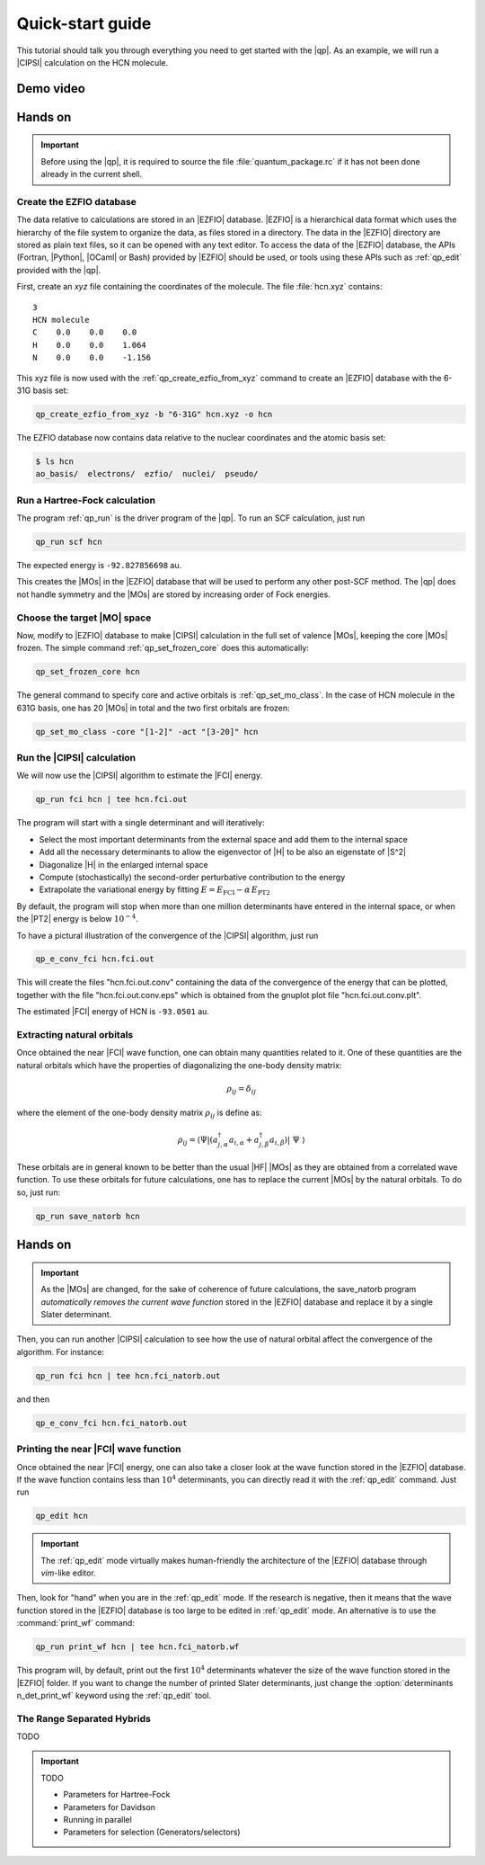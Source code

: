 =================
Quick-start guide
=================

This tutorial should talk you through everything you need to get started with
the |qp|. As an example, we will run a |CIPSI| calculation on the HCN molecule.


Demo video
==========

.. Include demo video here


Hands on
========

.. important::

   Before using the |qp|, it is required to source the file
   :file:`quantum_package.rc` if it has not been done already in the current
   shell.

Create the EZFIO database
-------------------------

The data relative to calculations are stored in an |EZFIO| database.
|EZFIO| is a hierarchical data format which uses the hierarchy of the file
system to organize the data, as files stored in a directory.
The data in the |EZFIO| directory are stored as plain text files, so it can be
opened with any text editor.
To access the data of the |EZFIO| database, the APIs (Fortran, |Python|,
|OCaml| or Bash) provided by |EZFIO| should be used, or tools using these APIs
such as :ref:`qp_edit` provided with the |qp|.

First, create an `xyz` file containing the coordinates of the molecule.
The file :file:`hcn.xyz` contains::

   3
   HCN molecule
   C    0.0    0.0    0.0
   H    0.0    0.0    1.064
   N    0.0    0.0    -1.156


This xyz file is now used with the :ref:`qp_create_ezfio_from_xyz` command to
create an |EZFIO| database with the 6-31G basis set:

.. code:: bash

  qp_create_ezfio_from_xyz -b "6-31G" hcn.xyz -o hcn

The EZFIO database now contains data relative to the nuclear coordinates and the atomic
basis set:

.. code:: bash

  $ ls hcn
  ao_basis/  electrons/  ezfio/  nuclei/  pseudo/


Run a Hartree-Fock calculation
------------------------------

The program :ref:`qp_run` is the driver program of the |qp|. To run an SCF calculation,
just run 

.. code:: bash

    qp_run scf hcn 

The expected energy is ``-92.827856698`` au.

.. seealso:: 

    The documentation of the :ref:`hartree_fock` module.

This creates the |MOs| in the |EZFIO| database that will be used to perform any other post-SCF method. 
The |qp| does not handle symmetry and the |MOs| are stored by increasing order of Fock energies. 

Choose the target |MO| space
----------------------------

Now, modify to |EZFIO| database to make |CIPSI| calculation in the
full set of valence |MOs|, keeping the core |MOs| frozen. The simple
command :ref:`qp_set_frozen_core` does this automatically:

.. code:: bash

    qp_set_frozen_core hcn


The general command to specify core and active orbitals is :ref:`qp_set_mo_class`. 
In the case of HCN molecule in the 631G basis, one has 20 |MOs| in total and the two first orbitals are frozen:

.. code::

    qp_set_mo_class -core "[1-2]" -act "[3-20]" hcn



Run the |CIPSI| calculation
----------------------------

We will now use the |CIPSI| algorithm to estimate the |FCI| energy.

.. code::

    qp_run fci hcn | tee hcn.fci.out 


The program will start with a single determinant and will iteratively:

* Select the most important determinants from the external space and add them to the
  internal space
* Add all the necessary determinants to allow the eigenvector of |H| to be
  also an eigenstate of |S^2|
* Diagonalize |H| in the enlarged internal space
* Compute (stochastically) the second-order perturbative contribution to the energy 
* Extrapolate the variational energy by fitting
  :math:`E=E_\text{FCI} - \alpha\, E_\text{PT2}`

By default, the program will stop when more than one million determinants have
entered in the internal space, or when the |PT2| energy is below :math:`10^{-4}`.

To have a pictural illustration of the convergence of the |CIPSI| algorithm, just run 

.. code::

    qp_e_conv_fci hcn.fci.out

This will create the files "hcn.fci.out.conv" containing the data of the convergence of the energy that can be plotted, together with the file "hcn.fci.out.conv.eps" which is obtained from the gnuplot plot file "hcn.fci.out.conv.plt". 


The estimated |FCI| energy of HCN is ``-93.0501`` au.

.. seealso:: 

    The documentation of the :ref:`fci` module.

Extracting natural orbitals
---------------------------

Once obtained the near |FCI| wave function, one can obtain many quantities related to it. 
One of these quantities are the natural orbitals which have the properties of diagonalizing the one-body density matrix: 

   .. math::

       \rho_{ij} = \delta_{ij}

where the element of the one-body density matrix :math:`\rho_{ij}` is define as:


   .. math::

       \rho_{ij} = \langle \Psi | \left( a^{\dagger}_{j,\alpha} a_{i,\alpha} + a^{\dagger}_{j,\beta} a_{i,\beta} \right) | \Psi \rangle


These orbitals are in general known to be better than the usual |HF| |MOs| as they are obtained from a correlated wave function. To use these orbitals for future calculations, one has to replace the current |MOs| by the natural orbitals. To do so, just run: 

.. code::

    qp_run save_natorb hcn


Hands on
========

.. important::

   As the |MOs| are changed, for the sake of coherence of future calculations, the save_natorb program 
   *automatically removes the current wave function* stored in the |EZFIO| database and replace 
   it by a single Slater determinant. 


Then, you can run another |CIPSI| calculation to see how the use of natural orbital affect the convergence of the algorithm. For instance: 

.. code::

    qp_run fci hcn | tee hcn.fci_natorb.out 

and then

.. code::

    qp_e_conv_fci hcn.fci_natorb.out


Printing the near |FCI| wave function 
-------------------------------------

Once obtained the near |FCI| energy, one can also take a closer look at the wave function stored in the |EZFIO| database. 
If the wave function contains less than :math:`10^4` determinants, you can directly read it with the 
:ref:`qp_edit` command. Just run 

.. code::

    qp_edit hcn


.. important::

        The :ref:`qp_edit` mode virtually makes human-friendly the architecture of the |EZFIO| database 
        through *vim*-like editor.  


Then, look for "hand" when you are in the :ref:`qp_edit` mode. If the research is negative, 
then it means that the wave function stored in the |EZFIO| database is too large to be edited in :ref:`qp_edit` mode. 
An alternative is to use the :command:`print_wf` command: 

.. code::

    qp_run print_wf hcn | tee hcn.fci_natorb.wf

This program will, by default, print out the first :math:`10^4` determinants whatever the size of the wave function stored in the |EZFIO| folder. If you want to change the number of printed Slater determinants, just change the :option:`determinants n_det_print_wf` keyword using the :ref:`qp_edit` tool. 


The Range Separated Hybrids
---------------------------

TODO 


.. important:: TODO

  .. include:: /work.rst

  * Parameters for Hartree-Fock
  * Parameters for Davidson
  * Running in parallel
  * Parameters for selection (Generators/selectors)

